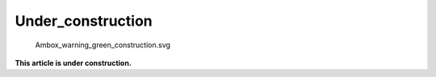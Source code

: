 Under_construction
==================

.. figure:: Ambox_warning_green_construction.svg
   :alt: Ambox_warning_green_construction.svg
   :width: 80px

   Ambox_warning_green_construction.svg

**This article is under construction.**